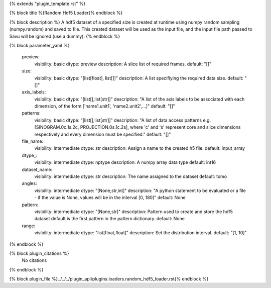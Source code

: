 {% extends "plugin_template.rst" %}

{% block title %}Random Hdf5 Loader{% endblock %}

{% block description %}
A hdf5 dataset of a specified size is created at runtime using numpy random sampling (numpy.random) and saved to file. This created dataset will be used as the input file, and the input file path passed to Savu will be ignored (use a dummy). 
{% endblock %}

{% block parameter_yaml %}

        preview:
            visibility: basic
            dtype: preview
            description: A slice list of required frames.
            default: "[]"
        
        size:
            visibility: basic
            dtype: "[list[float], list[]]"
            description: A list specifiying the required data size.
            default: "[]"
        
        axis_labels:
            visibility: basic
            dtype: "[list[],list[str]]"
            description: "A list of the axis labels to be associated with each dimension, of the form ['name1.unit1', 'name2.unit2',...]"
            default: "[]"
        
        patterns:
            visibility: basic
            dtype: "[list[],list[str]]"
            description: "A list of data access patterns e.g. [SINOGRAM.0c.1s.2c, PROJECTION.0s.1c.2s], where 'c' and 's' represent core and slice dimensions respectively and every dimension must be specified."
            default: "[]"
        
        file_name:
            visibility: intermediate
            dtype: str
            description: Assign a name to the created h5 file.
            default: input_array
        
        dtype_:
            visibility: intermediate
            dtype: nptype
            description: A numpy array data type
            default: int16
        
        dataset_name:
            visibility: intermediate
            dtype: str
            description: The name assigned to the dataset
            default: tomo
        
        angles:
            visibility: intermediate
            dtype: "[None,str,int]"
            description: "A python statement to be evaluated or a file - if the value is None, values will be in the interval [0, 180]"
            default: None
        
        pattern:
            visibility: intermediate
            dtype: "[None,str]"
            description: Pattern used to create and store the hdf5 dataset default is the first pattern in the pattern dictionary.
            default: None
        
        range:
            visibility: intermediate
            dtype: "list[float,float]"
            description: Set the distribution interval.
            default: "[1, 10]"
        
{% endblock %}

{% block plugin_citations %}
    No citations
{% endblock %}

{% block plugin_file %}../../../plugin_api/plugins.loaders.random_hdf5_loader.rst{% endblock %}
